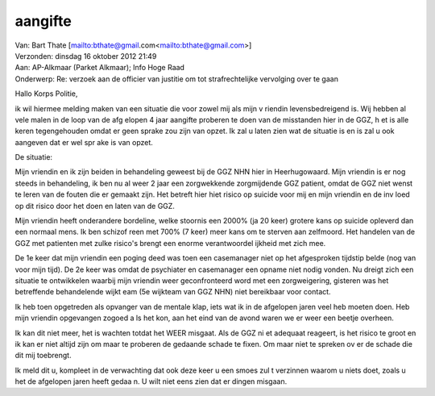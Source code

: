 .. _aangifte:

aangifte
========

| Van: Bart Thate [mailto:bthate@gmail.com<mailto:bthate@gmail.com>]
| Verzonden: dinsdag 16 oktober 2012 21:49
| Aan: AP-Alkmaar (Parket Alkmaar); Info Hoge Raad
| Onderwerp: Re: verzoek aan de officier van justitie om tot strafrechtelijke vervolging over te gaan

Hallo Korps Politie,

ik wil hiermee melding maken van een situatie die voor zowel mij als mijn v
riendin levensbedreigend is. Wij hebben al vele malen in de loop van de afg
elopen 4 jaar aangifte proberen te doen van de misstanden hier in de GGZ, h
et is alle keren tegengehouden omdat er geen sprake zou zijn van opzet. Ik 
zal u laten zien wat de situatie is en is zal u ook aangeven dat er wel spr
ake is van opzet.

De situatie:

Mijn vriendin en ik zijn beiden in behandeling geweest bij de GGZ NHN hier 
in Heerhugowaard. Mijn vriendin is er nog steeds in behandeling, ik ben nu 
al weer 2 jaar een zorgwekkende zorgmijdende GGZ patient, omdat de GGZ niet
wenst te leren van de fouten die er gemaakt zijn.
Het betreft hier hiet risico op suicide voor mij en mijn vriendin en de inv
loed op dit risico door het doen en laten van de GGZ.

Mijn vriendin heeft onderandere bordeline, welke stoornis een 2000% (ja 20 
keer) grotere kans op suicide opleverd dan een normaal mens. Ik ben schizof
reen met 700% (7 keer) meer kans om te sterven aan zelfmoord. Het handelen 
van de GGZ met patienten met zulke risico's brengt een enorme verantwoordel
ijkheid met zich mee.

De 1e keer dat mijn vriendin een poging deed was toen een casemanager niet 
op het afgesproken tijdstip belde (nog van voor mijn tijd). De 2e keer was 
omdat de psychiater en casemanager een opname niet nodig vonden. Nu dreigt 
zich een situatie te ontwikkelen waarbij mijn vriendin weer geconfronteerd 
word met een zorgweigering, gisteren was het betreffende behandelende wijkt
eam (5e wijkteam van GGZ NHN) niet bereikbaar voor contact.

Ik heb toen opgetreden als opvanger van de mentale klap, iets wat ik in de 
afgelopen jaren veel heb moeten doen. Heb mijn vriendin opgevangen zogoed a
ls het kon, aan het eind van de avond waren we er weer een beetje overheen.

Ik kan dit niet meer, het is wachten totdat het WEER misgaat. Als de GGZ ni
et adequaat reageert, is het risico te groot en ik kan er niet altijd zijn 
om maar te proberen de gedaande schade te fixen. Om maar niet te spreken ov
er de schade die dit mij toebrengt.

Ik meld dit u, kompleet in de verwachting dat ook deze keer u een smoes zul
t verzinnen waarom u niets doet, zoals u het de afgelopen jaren heeft gedaa
n. U wilt niet eens zien dat er dingen misgaan.
